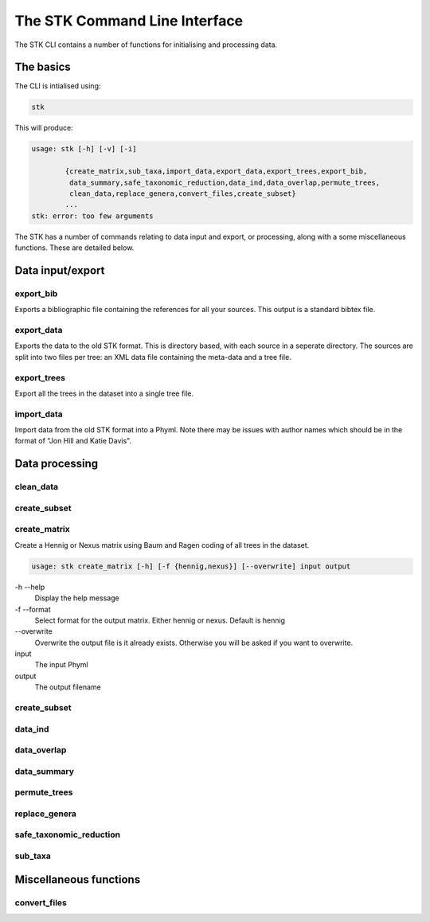 .. index:: CLI
The STK Command Line Interface
==============================

The STK CLI contains a number of functions for initialising and processing data.

The basics
----------

The CLI is intialised using:

.. code-block:: bash

    stk

This will produce:

.. code-block:: bash

    usage: stk [-h] [-v] [-i]
           
            {create_matrix,sub_taxa,import_data,export_data,export_trees,export_bib,
             data_summary,safe_taxonomic_reduction,data_ind,data_overlap,permute_trees,
             clean_data,replace_genera,convert_files,create_subset}
            ...
    stk: error: too few arguments

The STK has a number of commands relating to data input and export, or processing, along with a some miscellaneous functions. These are detailed below.

Data input/export
-----------------

.. index:: export_bib
export_bib
**********

Exports a bibliographic file containing the references for all your sources. This output is a standard bibtex file.


.. index:: export_data
export_data
***********

Exports the data to the old STK format. This is directory based, with each source in a seperate directory. The
sources are split into two files per tree: an XML data file containing the meta-data and a tree file.


.. index:: export_trees
export_trees
***********

Export all the trees in the dataset into a single tree file.


.. index:: import_data
import_data
***********

Import data from the old STK format into a Phyml. Note there may be issues with author names which should be in the 
format of "Jon Hill and Katie Davis". 


Data processing
---------------

.. index:: clean_data
clean_data
**********


.. index:: create_subset
create_subset
*************


.. index:: create_matrix
create_matrix
*************

Create a Hennig or Nexus matrix using Baum and Ragen coding of all trees in the dataset.

.. code:: bash
  
  usage: stk create_matrix [-h] [-f {hennig,nexus}] [--overwrite] input output

-h --help
  Display the help message

-f --format
  Select format for the output matrix. Either hennig or nexus. Default is hennig

\-\-overwrite
  Overwrite the output file is it already exists. Otherwise you will be asked if you want to overwrite.

input
  The input Phyml

output
  The output filename

.. index:: create_subset
create_subset
*************


.. index:: data_ind
data_ind
********


.. index:: data_overlap
data_overlap
************


.. index:: data_summary
data_summary
************


.. index:: permute_trees
permute_trees
*************


.. index:: replace_genera
replace_genera
**************


.. index:: safe_taxonomic_reduction
safe_taxonomic_reduction
************************


.. index:: sub_taxa
sub_taxa
********


Miscellaneous functions
-----------------------

.. index:: convert_files
convert_files
*************
